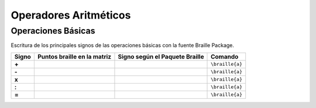 Operadores Aritméticos
=======================

.. _Operaciones:

Operaciones Básicas
------------------------

Escritura de los principales signos de las operaciones básicas con la fuente Braille Package.

+-------+----------------------------------+-----------------------------------------+---------------------------+
| Signo | Puntos braille en la matriz      | Signo según el Paquete Braille          | Comando                   |
+=======+==================================+=========================================+===========================+
| **+** | .. figure:: img/oper/sum.svg     | .. figure:: img/oper/sum_pkg.svg        |  ``\braille{a}``          |
|       |   :scale: 40%                    |   :scale: 33%                           |                           |
|       |   :height: 100px                 |   :height: 100px                        |                           |
|       |   :width: 100%                   |   :width: 100%                          |                           |
|       |   :alt: puntos_matriz_braille    |   :alt: matriz_braille                  |                           |
|       |   :align: center                 |   :align: center                        |                           |
+-------+----------------------------------+-----------------------------------------+---------------------------+
| **-** | .. figure:: img/oper/min.svg     | .. figure:: img/oper/min_pkg.svg        |  ``\braille{a}``          |
|       |   :scale: 40%                    |   :scale: 33%                           |                           |
|       |   :height: 100px                 |   :height: 100px                        |                           |
|       |   :width: 100%                   |   :width: 100%                          |                           |
|       |   :alt: puntos_matriz_braille    |   :alt: matriz_braille                  |                           |
|       |   :align: center                 |   :align: center                        |                           |
+-------+----------------------------------+-----------------------------------------+---------------------------+
| **x** | .. figure:: img/oper/tms.svg     | .. figure:: img/oper/tms_pkg.svg        |  ``\braille{a}``          |
|       |   :scale: 40%                    |   :scale: 33%                           |                           |
|       |   :height: 100px                 |   :height: 100px                        |                           |
|       |   :width: 100%                   |   :width: 100%                          |                           |
|       |   :alt: puntos_matriz_braille    |   :alt: matriz_braille                  |                           |
|       |   :align: center                 |   :align: center                        |                           |
+-------+----------------------------------+-----------------------------------------+---------------------------+
| **:** | .. figure:: img/oper/div.svg     | .. figure:: img/oper/div_pkg.svg        |  ``\braille{a}``          |
|       |   :scale: 40%                    |   :scale: 33%                           |                           |
|       |   :height: 100px                 |   :height: 100px                        |                           |
|       |   :width: 100%                   |   :width: 100%                          |                           |
|       |   :alt: puntos_matriz_braille    |   :alt: matriz_braille                  |                           |
|       |   :align: center                 |   :align: center                        |                           |
+-------+----------------------------------+-----------------------------------------+---------------------------+
| **=** | .. figure:: img/oper/eq.svg      | .. figure:: img/oper/eq_pkg.svg         |  ``\braille{a}``          |
|       |   :scale: 40%                    |   :scale: 33%                           |                           |
|       |   :height: 100px                 |   :height: 100px                        |                           |
|       |   :width: 100%                   |   :width: 100%                          |                           |
|       |   :alt: puntos_matriz_braille    |   :alt: matriz_braille                  |                           |
|       |   :align: center                 |   :align: center                        |                           |
+-------+----------------------------------+-----------------------------------------+---------------------------+
